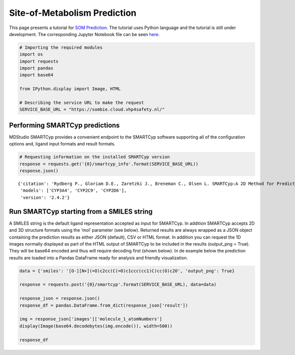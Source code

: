=============================
Site-of-Metabolism Prediction
=============================

This page presents a tutorial for `SOM
Prediction <https://cloud.vhp4safety.nl/service/sombie.html>`__. The
tutorial uses Python language and the tutorial is still under
development. The corresponding Jupyter Notebook file can be seen `here <https://github.com/VHP4Safety/vhp4safety-docs/blob/main/Tutorials/sombie/site_of_metabolism_prediction.ipynb>`__.

.. code:: ipython3

    # Importing the required modules
    import os 
    import requests
    import pandas
    import base64
    
    from IPython.display import Image, HTML
    
    # Describing the service URL to make the request
    SERVICE_BASE_URL = "https://sombie.cloud.vhp4safety.nl/"

Performing SMARTCyp predictions
~~~~~~~~~~~~~~~~~~~~~~~~~~~~~~~

MDStudio SMARTCyp provides a convenient endpoint to the SMARTCyp
software supporting all of the configuration options and, ligand input
formats and result formats.

.. code:: ipython3

    # Requesting information on the installed SMARTCyp version
    response = requests.get('{0}/smartcyp_info'.format(SERVICE_BASE_URL))
    response.json()




.. parsed-literal::

    {'citation': 'Rydberg P., Gloriam D.E., Zaretzki J., Breneman C., Olsen L. SMARTCyp:A 2D Method for Prediction of Cytochrome P450-Mediated Drug Metabolism.ACS Med Chem Lett. 2010;1(3):96-100. Published 2010 Mar 15.',
     'models': ['CYP3A4', 'CYP2C9', 'CYP2D6'],
     'version': '2.4.2'}



Run SMARTCyp starting from a SMILES string
~~~~~~~~~~~~~~~~~~~~~~~~~~~~~~~~~~~~~~~~~~

A SMILES string is the default ligand representation accepted as input
for SMARTCyp. In addition SMARTCyp accepts 2D and 3D structure formats
using the ‘mol’ parameter (see below). Returned results are always
wrapped as a JSON object containing the prediction results as either
JSON (default), CSV or HTML format. In addition you can request the 1D
images normally displayed as part of the HTML output of SMARTCyp to be
included in the results (output_png = True). They will be base64 encoded
and thus will require decoding first (shown below). In de example below
the prediction results are loaded into a Pandas DataFrame ready for
analysis and friendly visualization.

.. code:: ipython3

    data = {'smiles': '[O-][N+](=O)c2cc(C(=O)c1ccc(cc1)C)cc(O)c2O', 'output_png': True}
    
    response = requests.post('{0}/smartcyp'.format(SERVICE_BASE_URL), data=data)
    
    response_json = response.json()
    response_df = pandas.DataFrame.from_dict(response_json['result'])
    
    img = response_json['images']['molecule_1_atomNumbers']
    display(Image(base64.decodebytes(img.encode()), width=500))
    
    response_df



.. image:: output_5_0.png
   :width: 500px




.. raw:: html

    <div>
    <style scoped>
        .dataframe tbody tr th:only-of-type {
            vertical-align: middle;
        }
    
        .dataframe tbody tr th {
            vertical-align: top;
        }
    
        .dataframe thead th {
            text-align: right;
        }
    </style>
    <table border="1" class="dataframe">
      <thead>
        <tr style="text-align: right;">
          <th></th>
          <th>C.10</th>
          <th>C.11</th>
          <th>C.12</th>
          <th>C.13</th>
          <th>C.14</th>
          <th>C.15</th>
          <th>C.16</th>
          <th>C.17</th>
          <th>C.19</th>
          <th>C.4</th>
          <th>C.5</th>
          <th>C.6</th>
          <th>C.7</th>
          <th>C.9</th>
          <th>N.2</th>
          <th>O.1</th>
          <th>O.18</th>
          <th>O.20</th>
          <th>O.3</th>
          <th>O.8</th>
        </tr>
      </thead>
      <tbody>
        <tr>
          <th>2Cranking</th>
          <td>5.0</td>
          <td>4.0</td>
          <td>6.0</td>
          <td>4.0</td>
          <td>5.0</td>
          <td>1.0</td>
          <td>3.0</td>
          <td>9.0</td>
          <td>7.0</td>
          <td>10.0</td>
          <td>2.0</td>
          <td>13.0</td>
          <td>12.0</td>
          <td>11.0</td>
          <td>8.0</td>
          <td>None</td>
          <td>None</td>
          <td>None</td>
          <td>None</td>
          <td>None</td>
        </tr>
        <tr>
          <th>2Cscore</th>
          <td>97.47</td>
          <td>96.92</td>
          <td>1004.66</td>
          <td>96.92</td>
          <td>97.47</td>
          <td>63.82</td>
          <td>94.02</td>
          <td>1010.6</td>
          <td>1004.69</td>
          <td>1010.64</td>
          <td>91.07</td>
          <td>1022.52</td>
          <td>1022.52</td>
          <td>1022.47</td>
          <td>1004.8</td>
          <td>997.28</td>
          <td>1003.15</td>
          <td>997.35</td>
          <td>997.31</td>
          <td>1021.37</td>
        </tr>
        <tr>
          <th>2D6ranking</th>
          <td>5.0</td>
          <td>4.0</td>
          <td>6.0</td>
          <td>4.0</td>
          <td>5.0</td>
          <td>1.0</td>
          <td>3.0</td>
          <td>9.0</td>
          <td>7.0</td>
          <td>10.0</td>
          <td>2.0</td>
          <td>13.0</td>
          <td>12.0</td>
          <td>11.0</td>
          <td>8.0</td>
          <td>None</td>
          <td>None</td>
          <td>None</td>
          <td>None</td>
          <td>None</td>
        </tr>
        <tr>
          <th>2D6score</th>
          <td>99.87</td>
          <td>98.52</td>
          <td>1005.46</td>
          <td>98.52</td>
          <td>99.87</td>
          <td>63.82</td>
          <td>96.42</td>
          <td>1012.2</td>
          <td>1005.49</td>
          <td>1012.24</td>
          <td>93.47</td>
          <td>1025.72</td>
          <td>1025.72</td>
          <td>1025.67</td>
          <td>1005.6</td>
          <td>997.28</td>
          <td>1003.95</td>
          <td>997.35</td>
          <td>997.31</td>
          <td>1024.57</td>
        </tr>
        <tr>
          <th>2DSASA</th>
          <td>25.87</td>
          <td>29.38</td>
          <td>5.97</td>
          <td>29.38</td>
          <td>25.87</td>
          <td>64.6</td>
          <td>22.07</td>
          <td>4.98</td>
          <td>5.22</td>
          <td>4.05</td>
          <td>18.21</td>
          <td>3.11</td>
          <td>3.37</td>
          <td>4.36</td>
          <td>2.55</td>
          <td>43.01</td>
          <td>43.66</td>
          <td>41.14</td>
          <td>42.17</td>
          <td>31.8</td>
        </tr>
        <tr>
          <th>Atom</th>
          <td>C.10</td>
          <td>C.11</td>
          <td>C.12</td>
          <td>C.13</td>
          <td>C.14</td>
          <td>C.15</td>
          <td>C.16</td>
          <td>C.17</td>
          <td>C.19</td>
          <td>C.4</td>
          <td>C.5</td>
          <td>C.6</td>
          <td>C.7</td>
          <td>C.9</td>
          <td>N.2</td>
          <td>O.1</td>
          <td>O.18</td>
          <td>O.20</td>
          <td>O.3</td>
          <td>O.8</td>
        </tr>
        <tr>
          <th>Atom_id</th>
          <td>10</td>
          <td>11</td>
          <td>12</td>
          <td>13</td>
          <td>14</td>
          <td>15</td>
          <td>16</td>
          <td>17</td>
          <td>19</td>
          <td>4</td>
          <td>5</td>
          <td>6</td>
          <td>7</td>
          <td>9</td>
          <td>2</td>
          <td>1</td>
          <td>18</td>
          <td>20</td>
          <td>3</td>
          <td>8</td>
        </tr>
        <tr>
          <th>COODist</th>
          <td>0</td>
          <td>0</td>
          <td>0</td>
          <td>0</td>
          <td>0</td>
          <td>0</td>
          <td>0</td>
          <td>0</td>
          <td>0</td>
          <td>0</td>
          <td>0</td>
          <td>0</td>
          <td>0</td>
          <td>0</td>
          <td>0</td>
          <td>0</td>
          <td>0</td>
          <td>0</td>
          <td>0</td>
          <td>0</td>
        </tr>
        <tr>
          <th>Energy</th>
          <td>80.8</td>
          <td>86.3</td>
          <td>999.0</td>
          <td>86.3</td>
          <td>80.8</td>
          <td>66.4</td>
          <td>77.2</td>
          <td>999.0</td>
          <td>999.0</td>
          <td>999.0</td>
          <td>74.1</td>
          <td>999.0</td>
          <td>999.0</td>
          <td>999.0</td>
          <td>999.0</td>
          <td>999.0</td>
          <td>999.0</td>
          <td>999.0</td>
          <td>999.0</td>
          <td>999.0</td>
        </tr>
        <tr>
          <th>Molecule</th>
          <td>1</td>
          <td>1</td>
          <td>1</td>
          <td>1</td>
          <td>1</td>
          <td>1</td>
          <td>1</td>
          <td>1</td>
          <td>1</td>
          <td>1</td>
          <td>1</td>
          <td>1</td>
          <td>1</td>
          <td>1</td>
          <td>1</td>
          <td>1</td>
          <td>1</td>
          <td>1</td>
          <td>1</td>
          <td>1</td>
        </tr>
        <tr>
          <th>N+Dist</th>
          <td>0</td>
          <td>0</td>
          <td>0</td>
          <td>0</td>
          <td>0</td>
          <td>0</td>
          <td>0</td>
          <td>0</td>
          <td>0</td>
          <td>0</td>
          <td>0</td>
          <td>0</td>
          <td>0</td>
          <td>0</td>
          <td>0</td>
          <td>0</td>
          <td>0</td>
          <td>0</td>
          <td>0</td>
          <td>0</td>
        </tr>
        <tr>
          <th>Ranking</th>
          <td>4.0</td>
          <td>5.0</td>
          <td>6.0</td>
          <td>5.0</td>
          <td>4.0</td>
          <td>1.0</td>
          <td>3.0</td>
          <td>9.0</td>
          <td>7.0</td>
          <td>10.0</td>
          <td>2.0</td>
          <td>12.0</td>
          <td>13.0</td>
          <td>11.0</td>
          <td>8.0</td>
          <td>None</td>
          <td>None</td>
          <td>None</td>
          <td>None</td>
          <td>None</td>
        </tr>
        <tr>
          <th>Relative Span</th>
          <td>0.7</td>
          <td>0.8</td>
          <td>0.9</td>
          <td>0.8</td>
          <td>0.7</td>
          <td>1.0</td>
          <td>0.7</td>
          <td>0.8</td>
          <td>0.9</td>
          <td>0.8</td>
          <td>0.7</td>
          <td>0.6</td>
          <td>0.5</td>
          <td>0.6</td>
          <td>0.9</td>
          <td>1.0</td>
          <td>0.9</td>
          <td>1.0</td>
          <td>1.0</td>
          <td>0.6</td>
        </tr>
        <tr>
          <th>Score</th>
          <td>74.17</td>
          <td>78.72</td>
          <td>991.56</td>
          <td>78.72</td>
          <td>74.17</td>
          <td>55.82</td>
          <td>70.72</td>
          <td>992.4</td>
          <td>991.59</td>
          <td>992.44</td>
          <td>67.77</td>
          <td>994.08</td>
          <td>994.87</td>
          <td>994.03</td>
          <td>991.7</td>
          <td>989.28</td>
          <td>990.05</td>
          <td>989.35</td>
          <td>989.31</td>
          <td>992.93</td>
        </tr>
        <tr>
          <th>Span2End</th>
          <td>3</td>
          <td>2</td>
          <td>1</td>
          <td>2</td>
          <td>3</td>
          <td>0</td>
          <td>3</td>
          <td>2</td>
          <td>1</td>
          <td>2</td>
          <td>3</td>
          <td>4</td>
          <td>5</td>
          <td>4</td>
          <td>1</td>
          <td>0</td>
          <td>1</td>
          <td>0</td>
          <td>0</td>
          <td>4</td>
        </tr>
      </tbody>
    </table>
    </div>



